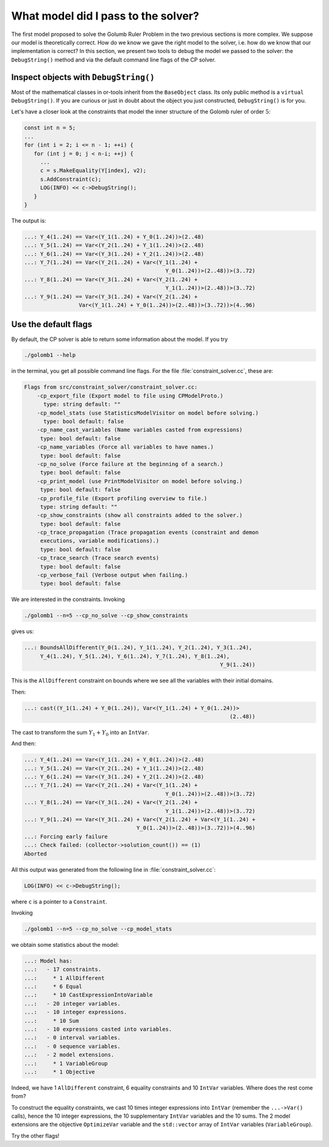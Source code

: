 .. highlight:: cpp

..  _what_model:


What model did I pass to the solver?
------------------------------------

..  only:: html

    The model we developed to solve the cryptarithmetic puzzle (see :ref:`cryptarithmetic_problem`) was quite simple.

..  raw:: latex

    The model we developed to solve the cryptarithmetic puzzle in section~\ref{manual/first_steps/cryptarithmetic:cryptarithmetic-problem}
    was quite simple.
    
The first model proposed to solve the Golumb Ruler Problem in the two previous sections is more complex. We suppose our model is theoretically correct. How do we know we gave the right model to the solver, i.e. how do we know that our implementation is correct? In this section, we present two tools to debug the model we passed to the solver: the ``DebugString()`` method and via the default command line flags of the CP solver. 

..  _inspect_object_with_debugstring:

..  index:: DebugString()

Inspect objects with ``DebugString()``
^^^^^^^^^^^^^^^^^^^^^^^^^^^^^^^^^^^^^^
..  raw:: latex

    You can find the code in the file \code{tutorials/cplusplus/chap3/golomb2.cc}.


..  only:: html

    You can find the code in the file `tutorials/cplusplus/chap3/golomb2.cc <../../../tutorials/cplusplus/chap3/golomb2.cc>`_


Most of the mathematical classes in or-tools inherit from the ``BaseObject`` class. Its only
public method is a ``virtual DebugString()``. If you are curious or just in doubt about 
the object you just constructed, ``DebugString()`` is for you.

Let's have a closer look at the constraints that model the inner structure of the Golomb ruler of order :math:`5`:

..  code-block:: c++

    const int n = 5;
    ...
    for (int i = 2; i <= n - 1; ++i) {
       for (int j = 0; j < n-i; ++j) {
         ...
         c = s.MakeEquality(Y[index], v2);
         s.AddConstraint(c);
         LOG(INFO) << c->DebugString();
       }
    }


The output is:

..  code-block:: bash

    ...: Y_4(1..24) == Var<(Y_1(1..24) + Y_0(1..24))>(2..48)
    ...: Y_5(1..24) == Var<(Y_2(1..24) + Y_1(1..24))>(2..48)
    ...: Y_6(1..24) == Var<(Y_3(1..24) + Y_2(1..24))>(2..48)
    ...: Y_7(1..24) == Var<(Y_2(1..24) + Var<(Y_1(1..24) + 
                                                Y_0(1..24))>(2..48))>(3..72)
    ...: Y_8(1..24) == Var<(Y_3(1..24) + Var<(Y_2(1..24) + 
                                                Y_1(1..24))>(2..48))>(3..72)
    ...: Y_9(1..24) == Var<(Y_3(1..24) + Var<(Y_2(1..24) + 
                     Var<(Y_1(1..24) + Y_0(1..24))>(2..48))>(3..72))>(4..96)

..  raw:: latex

    These are exactly the constraints listed in Figure~\ref{manual/objectives/golomb_first_model:gr-first-sum} 
    page~\pageref{manual/objectives/golomb_first_model:gr-first-sum}.

..  only:: html

    These are exactly the constraints listed in Figure :ref:`gr_first_sum`. 

..  _use_default_flags:

Use the default flags
^^^^^^^^^^^^^^^^^^^^^ 

..  index:: --help, --cp_no_solve, --cp_print_model, --cp_show_constraints

By default, the CP solver is able to return some information about the model. If you try

..  code-block:: bash

    ./golomb1 --help
    
in the terminal, you get all possible command line flags. For the file :file:`constraint_solver.cc`, these are:

..  code-block:: bash

    Flags from src/constraint_solver/constraint_solver.cc:
        -cp_export_file (Export model to file using CPModelProto.)  
          type: string default: ""
        -cp_model_stats (use StatisticsModelVisitor on model before solving.)
          type: bool default: false
        -cp_name_cast_variables (Name variables casted from expressions) 
         type: bool default: false
        -cp_name_variables (Force all variables to have names.) 
         type: bool default: false
        -cp_no_solve (Force failure at the beginning of a search.) 
         type: bool default: false
        -cp_print_model (use PrintModelVisitor on model before solving.) 
         type: bool default: false
        -cp_profile_file (Export profiling overview to file.) 
         type: string default: ""
        -cp_show_constraints (show all constraints added to the solver.) 
         type: bool default: false
        -cp_trace_propagation (Trace propagation events (constraint and demon
         executions, variable modifications).) 
         type: bool default: false
        -cp_trace_search (Trace search events) 
         type: bool default: false
        -cp_verbose_fail (Verbose output when failing.) 
         type: bool default: false

   
We are interested in the constraints. Invoking

..  code-block:: bash

    ./golomb1 --n=5 --cp_no_solve --cp_show_constraints   
   
gives us:
   
..  code-block:: bash

    ...: BoundsAllDifferent(Y_0(1..24), Y_1(1..24), Y_2(1..24), Y_3(1..24), 
         Y_4(1..24), Y_5(1..24), Y_6(1..24), Y_7(1..24), Y_8(1..24), 
                                                                 Y_9(1..24))

This is the ``AllDifferent`` constraint on bounds where we see all the variables with their initial domains.

Then:

..  code-block:: bash

    ...: cast((Y_1(1..24) + Y_0(1..24)), Var<(Y_1(1..24) + Y_0(1..24))>
                                                                    (2..48))
    
The cast to transform the sum :math:`Y_1 + Y_0` into an ``IntVar``.

And then:

..  code-block:: bash

    ...: Y_4(1..24) == Var<(Y_1(1..24) + Y_0(1..24))>(2..48)
    ...: Y_5(1..24) == Var<(Y_2(1..24) + Y_1(1..24))>(2..48)
    ...: Y_6(1..24) == Var<(Y_3(1..24) + Y_2(1..24))>(2..48)
    ...: Y_7(1..24) == Var<(Y_2(1..24) + Var<(Y_1(1..24) + 
                                                Y_0(1..24))>(2..48))>(3..72)
    ...: Y_8(1..24) == Var<(Y_3(1..24) + Var<(Y_2(1..24) + 
                                                Y_1(1..24))>(2..48))>(3..72)
    ...: Y_9(1..24) == Var<(Y_3(1..24) + Var<(Y_2(1..24) + Var<(Y_1(1..24) +
                                       Y_0(1..24))>(2..48))>(3..72))>(4..96)
    ...: Forcing early failure
    ...: Check failed: (collector->solution_count()) == (1)
    Aborted

All this output was generated from the following line in :file:`constraint_solver.cc`:

..  code-block:: c++

    LOG(INFO) << c->DebugString();

where ``c`` is a pointer to a ``Constraint``.    
   
..  index:: --cp_model_stats

Invoking

..  code-block:: bash

    ./golomb1 --n=5 --cp_no_solve --cp_model_stats   

we obtain some statistics about the model:

..  code-block:: bash

    ...: Model has:
    ...:   - 17 constraints.
    ...:     * 1 AllDifferent
    ...:     * 6 Equal
    ...:     * 10 CastExpressionIntoVariable
    ...:   - 20 integer variables.
    ...:   - 10 integer expressions.
    ...:     * 10 Sum
    ...:   - 10 expressions casted into variables.
    ...:   - 0 interval variables.
    ...:   - 0 sequence variables.
    ...:   - 2 model extensions.
    ...:     * 1 VariableGroup
    ...:     * 1 Objective

Indeed, we have 1 ``AllDifferent`` constraint, 6 equality constraints and 10
``IntVar`` variables. Where does the rest come from?

To construct the equality constraints, we cast 10 times integer expressions into ``IntVar`` (remember the ``...->Var()`` calls), hence the 10 integer expressions, the
10 supplementary ``IntVar`` variables and the 10 sums. The 2 model extensions are the objective ``OptimizeVar`` variable and the ``std::vector`` array of ``IntVar`` variables (``VariableGroup``).

Try the other flags!
